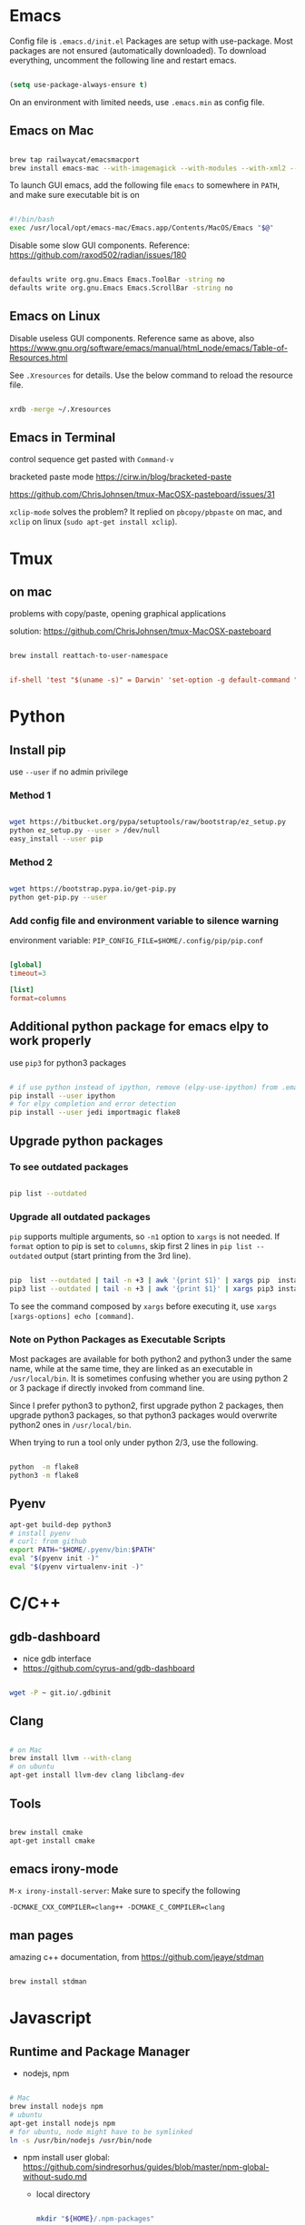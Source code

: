 
* Emacs

Config file is =.emacs.d/init.el=
Packages are setup with use-package. Most packages are not ensured
(automatically downloaded). To download everything, uncomment the
following line and restart emacs.

#+BEGIN_SRC emacs-lisp

  (setq use-package-always-ensure t)

#+END_SRC

On an environment with limited needs, use =.emacs.min= as config
file.

** Emacs on Mac

#+BEGIN_SRC sh

  brew tap railwaycat/emacsmacport
  brew install emacs-mac --with-imagemagick --with-modules --with-xml2 --with-modern-icon

#+END_SRC

To launch GUI emacs, add the following file =emacs= to somewhere in =PATH=,
and make sure executable bit is on

#+BEGIN_SRC bash

  #!/bin/bash
  exec /usr/local/opt/emacs-mac/Emacs.app/Contents/MacOS/Emacs "$@"

#+END_SRC

Disable some slow GUI components.
Reference: https://github.com/raxod502/radian/issues/180

#+BEGIN_SRC bash

  defaults write org.gnu.Emacs Emacs.ToolBar -string no
  defaults write org.gnu.Emacs Emacs.ScrollBar -string no

#+END_SRC

** Emacs on Linux

Disable useless GUI components. Reference same as above, also
https://www.gnu.org/software/emacs/manual/html_node/emacs/Table-of-Resources.html

See =.Xresources= for details. Use the below command to reload the
resource file.

#+BEGIN_SRC bash

  xrdb -merge ~/.Xresources

#+END_SRC

** Emacs in Terminal

control sequence get pasted with =Command-v=

bracketed paste mode https://cirw.in/blog/bracketed-paste

https://github.com/ChrisJohnsen/tmux-MacOSX-pasteboard/issues/31

=xclip-mode= solves the problem? It replied on =pbcopy/pbpaste= on
mac, and =xclip= on linux (=sudo apt-get install xclip=).


* Tmux

** on mac

problems with copy/paste, opening graphical applications

solution: https://github.com/ChrisJohnsen/tmux-MacOSX-pasteboard

#+BEGIN_SRC sh

  brew install reattach-to-user-namespace

#+END_SRC

#+BEGIN_SRC conf

  if-shell 'test "$(uname -s)" = Darwin' 'set-option -g default-command "exec reattach-to-user-namespace -l $SHELL"'

#+END_SRC


* Python

** Install pip

use =--user= if no admin privilege

*** Method 1

#+BEGIN_SRC sh

  wget https://bitbucket.org/pypa/setuptools/raw/bootstrap/ez_setup.py
  python ez_setup.py --user > /dev/null
  easy_install --user pip

#+END_SRC

*** Method 2

#+BEGIN_SRC sh

  wget https://bootstrap.pypa.io/get-pip.py
  python get-pip.py --user

#+END_SRC

*** Add config file and environment variable to silence warning

environment variable: =PIP_CONFIG_FILE=$HOME/.config/pip/pip.conf=

#+BEGIN_SRC conf

  [global]
  timeout=3

  [list]
  format=columns

#+END_SRC


** Additional python package for emacs elpy to work properly

use =pip3= for python3 packages

#+BEGIN_SRC sh

  # if use python instead of ipython, remove (elpy-use-ipython) from .emacs
  pip install --user ipython
  # for elpy completion and error detection
  pip install --user jedi importmagic flake8

#+END_SRC


** Upgrade python packages

*** To see outdated packages

#+BEGIN_SRC sh

  pip list --outdated

#+END_SRC

*** Upgrade all outdated packages

=pip= supports multiple arguments, so =-n1= option to =xargs= is not needed.
If =format= option to pip is set to =columns=, skip first 2 lines in
=pip list --outdated= output (start printing from the 3rd line).

#+BEGIN_SRC sh

  pip  list --outdated | tail -n +3 | awk '{print $1}' | xargs pip  install -U
  pip3 list --outdated | tail -n +3 | awk '{print $1}' | xargs pip3 install -U

#+END_SRC

To see the command composed by =xargs= before executing it,
use =xargs [xargs-options] echo [command]=.

*** Note on Python Packages as Executable Scripts

Most packages are available for both python2 and python3 under the same name,
while at the same time, they are linked as an executable in =/usr/local/bin=.
It is sometimes confusing whether you are using python 2 or 3 package if
directly invoked from command line.

Since I prefer python3 to python2, first upgrade python 2 packages,
then upgrade python3 packages, so that python3 packages would overwrite
python2 ones in =/usr/local/bin=.

When trying to run a tool only under python 2/3, use the following.

#+BEGIN_SRC sh

  python  -m flake8
  python3 -m flake8

#+END_SRC


** Pyenv

#+BEGIN_SRC sh
  apt-get build-dep python3
  # install pyenv
  # curl: from github
  export PATH="$HOME/.pyenv/bin:$PATH"
  eval "$(pyenv init -)"
  eval "$(pyenv virtualenv-init -)"
#+END_SRC


* C/C++

** gdb-dashboard

 - nice gdb interface
 - https://github.com/cyrus-and/gdb-dashboard

#+BEGIN_SRC sh

  wget -P ~ git.io/.gdbinit

#+END_SRC

** Clang

#+BEGIN_SRC sh

  # on Mac
  brew install llvm --with-clang
  # on ubuntu
  apt-get install llvm-dev clang libclang-dev

#+END_SRC

** Tools

#+BEGIN_SRC sh

  brew install cmake
  apt-get install cmake

#+END_SRC

** emacs irony-mode

=M-x irony-install-server=: Make sure to specify the following

#+BEGIN_EXAMPLE
-DCMAKE_CXX_COMPILER=clang++ -DCMAKE_C_COMPILER=clang
#+END_EXAMPLE

** man pages

amazing c++ documentation, from https://github.com/jeaye/stdman

#+BEGIN_SRC sh

  brew install stdman

#+END_SRC


* Javascript

** Runtime and Package Manager

 - nodejs, npm

#+BEGIN_SRC sh

  # Mac
  brew install nodejs npm
  # ubuntu
  apt-get install nodejs npm
  # for ubuntu, node might have to be symlinked
  ln -s /usr/bin/nodejs /usr/bin/node

#+END_SRC

 - npm install user global:
   https://github.com/sindresorhus/guides/blob/master/npm-global-without-sudo.md

   - local directory

     #+BEGIN_SRC sh

       mkdir "${HOME}/.npm-packages"

     #+END_SRC

   - add to =~/.npmrc=
     #+BEGIN_EXAMPLE
     prefix=${HOME}/.npm-packages
     #+END_EXAMPLE

   - add to =.bashrc=
     #+BEGIN_SRC sh

       NPM_PACKAGES="${HOME}/.npm-packages"

       PATH="$NPM_PACKAGES/bin:$PATH"

       # Unset manpath so we can inherit from /etc/manpath via the `manpath` command
       unset MANPATH # delete if you already modified MANPATH elsewhere in your config
       export MANPATH="$NPM_PACKAGES/share/man:$(manpath)"

     #+END_SRC

** Linter: eslint, Completion: tern

#+BEGIN_SRC sh

  # no need to sudo
  npm install -g eslint tern

#+END_SRC

 - =tern=: add a default config under home directory
   #+BEGIN_SRC javascript

     // ~/.tern-project
     {
       "plugins": {
         "es_modules": {},
         "node": {}
       },
       "libs": [
         "ecma5",
         "ecma6"
       ],
       "ecmaVersion": 6
     }

   #+END_SRC

 - =eslint=: add a default config under home directory
   #+BEGIN_SRC javascript

     // ~/.eslintrc.json
     {
       "env": {
         "browser": true,
         "node": true,
         "es6": true
       },
       "rules": {
         "no-use-before-define": "error"
       }
     }

   #+END_SRC


* Bash

** On Mac

add =~/.bash_profile= with

#+BEGIN_SRC bash

  if [[ $- == *i* ]] && [ -r ~/.bashrc ]; then
      . ~/.bashrc
  fi

#+END_SRC


** Bash Powerline

#+BEGIN_SRC sh

  pip install powerline-status

#+END_SRC

more stuff to do
 - http://powerline.readthedocs.io/en/master/usage/shell-prompts.html#bash-prompt
 - fonts
   #+BEGIN_SRC sh

     sudo apt-get install fonts-powerline

   #+END_SRC
 - http://powerline.readthedocs.io/en/master/configuration.html#quick-setup-guide
 - potiential problem:
   - exit code, git status not showing up
     - https://github.com/powerline/powerline/issues/186#issuecomment-247810572
     - add =~/.config/powerline/config.json=
     - set
         : ext.shell.theme = "default_leftonly"


* Shell Scripting

** shellcheck

#+BEGIN_SRC sh

  brew install shellcheck
  apt-get install shellcheck

#+END_SRC


* Ruby

#+BEGIN_SRC sh

  gem install pry robocop jekyll

#+END_SRC


* Linux (mac)

** ip command

For mac, emulate =ip= from Linux

#+BEGIN_SRC sh

  brew tap brona/iproute2mac
  brew install iproute2mac

#+END_SRC


* Pastebin

https://github.com/defunkt/gist


* IRC

** ZNC bouncer

#+BEGIN_SRC sh

  DATADIR=/var/lib/znc

  sudo apt install znc znc-dev
  getent passwd znc || sudo useradd znc
  mkdir -p $DATADIR && chown -R znc:znc $DATADIR
  sudo -u znc znc --makeconf --datadir $DATADIR

  git clone https://github.com/jpnurmi/znc-playback.git
  cd znc-playback/ && znc-buildmod playback.cpp
  mkdir -p $DATADIR/modules && mv playback.so $DATADIR/modules
  chown -R znc:znc ~/.znc         # permission issue
  # then follow instructions here to activate the playback module
  # https://wiki.znc.in/Playback

  # start znc as follows
  sudo -u znc znc --datadir $DATADIR

#+END_SRC

reference: https://www.andrewstambrosky.com/2016/11/19/znc-ubuntu-1604/

** circe (emacs)

https://github.com/jorgenschaefer/circe/
